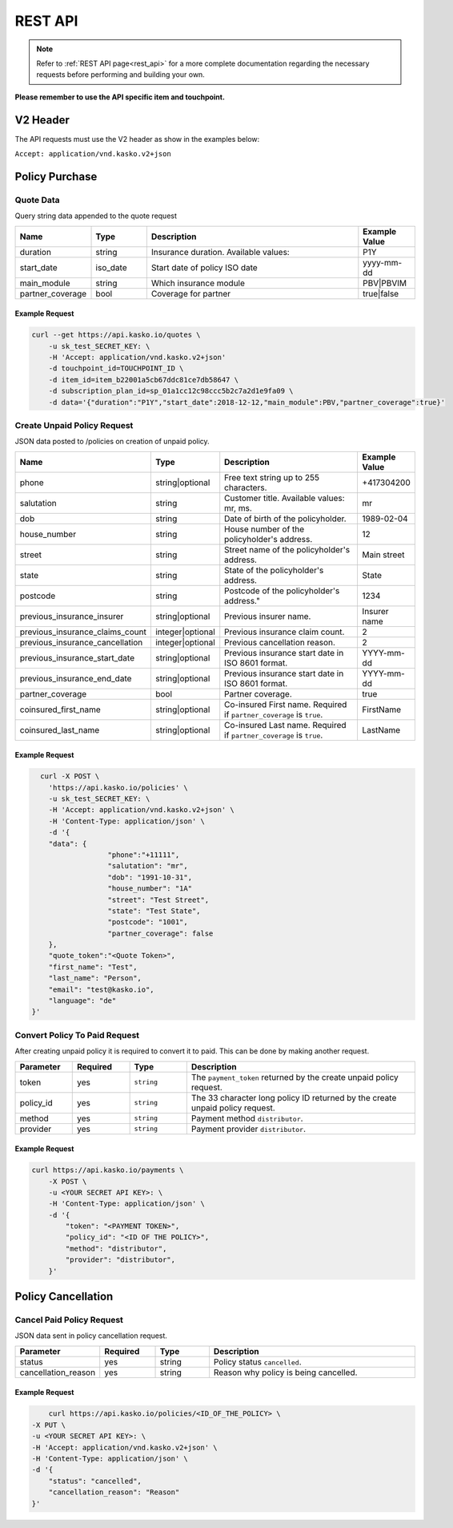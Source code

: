 ========
REST API
========

.. note::  Refer to :ref:`REST API page<rest_api>` for a more complete documentation regarding the necessary requests before performing and building your own.

**Please remember to use the API specific item and touchpoint.**

V2 Header
=========

The API requests must use the V2 header as show in the examples below:

``Accept: application/vnd.kasko.v2+json``

Policy Purchase
===============

Quote Data
----------
Query string data appended to the quote request

.. csv-table::
   :header: "Name", "Type", "Description", "Example Value"
   :widths: 20, 20, 80, 20

   "duration",                "string",   "Insurance duration. Available values:", "P1Y"
   "start_date",              "iso_date",   "Start date of policy  ISO date", "yyyy-mm-dd"
   "main_module",             "string",  "Which insurance module", "PBV|PBVIM"
   "partner_coverage",        "bool",  "Coverage for partner", "true|false"


Example Request
~~~~~~~~~~~~~~~

.. code:: bash

   curl --get https://api.kasko.io/quotes \
       -u sk_test_SECRET_KEY: \
       -H 'Accept: application/vnd.kasko.v2+json'
       -d touchpoint_id=TOUCHPOINT_ID \
       -d item_id=item_b22001a5cb67ddc81ce7db58647 \
       -d subscription_plan_id=sp_01a1cc12c98ccc5b2c7a2d1e9fa09 \
       -d data='{"duration":"P1Y","start_date":2018-12-12,"main_module":PBV,"partner_coverage":true}'

Create Unpaid Policy Request
----------------------------
JSON data posted to /policies on creation of unpaid policy.

.. csv-table::
   :header: "Name", "Type", "Description", "Example Value"
   :widths: 35, 20, 75, 20

   "phone",                           "string|optional",   "Free text string up to 255 characters.",   "+417304200"
   "salutation",                      "string",   "Customer title. Available values: mr, ms.",   "mr"
   "dob",                             "string",   "Date of birth of the policyholder.",   "1989-02-04"
   "house_number",                    "string",   "House number of the policyholder's address.",   "12"
   "street",                          "string",   "Street name of the policyholder's address.",   "Main street"
   "state",                           "string",   "State of the policyholder's address.",   "State"
   "postcode",                        "string",   Postcode of the policyholder's address.",   "1234"
   "previous_insurance_insurer",      "string|optional",   "Previous insurer name.",   "Insurer name"
   "previous_insurance_claims_count", "integer|optional",   "Previous insurance claim count.",   "2"
   "previous_insurance_cancellation", "integer|optional", "Previous cancellation reason.",   "2"
   "previous_insurance_start_date",   "string|optional", "Previous insurance start date in ISO 8601 format.",   "YYYY-mm-dd"
   "previous_insurance_end_date",     "string|optional", "Previous insurance start date in ISO 8601 format.",   "YYYY-mm-dd"
   "partner_coverage",                "bool", "Partner coverage.",   "true"
   "coinsured_first_name",            "string|optional",   "Co-insured First name. Required if ``partner_coverage`` is ``true``.",   "FirstName"
   "coinsured_last_name",             "string|optional",   "Co-insured Last name. Required if ``partner_coverage`` is ``true``.",   "LastName"

Example Request
~~~~~~~~~~~~~~~

.. code:: bash

	curl -X POST \
	  'https://api.kasko.io/policies' \
	  -u sk_test_SECRET_KEY: \
	  -H 'Accept: application/vnd.kasko.v2+json' \
	  -H 'Content-Type: application/json' \
	  -d '{
	  "data": {
			"phone":"+11111",
			"salutation": "mr",
			"dob": "1991-10-31",
                        "house_number": "1A"
			"street": "Test Street",
			"state": "Test State",
			"postcode": "1001",
                        "partner_coverage": false
	  },
	  "quote_token":"<Quote Token>",
	  "first_name": "Test",
	  "last_name": "Person",
	  "email": "test@kasko.io",
	  "language": "de"
      }'

Convert Policy To Paid Request
------------------------------
After creating unpaid policy it is required to convert it to paid. This can be done by making another request.

.. csv-table::
   :header: "Parameter", "Required", "Type", "Description"
   :widths: 20, 20, 20, 80

   "token",     "yes", "``string``", "The ``payment_token`` returned by the create unpaid policy request."
   "policy_id", "yes", "``string``", "The 33 character long policy ID returned by the create unpaid policy request."
   "method",    "yes", "``string``", "Payment method ``distributor``."
   "provider",  "yes", "``string``", "Payment provider ``distributor``."


Example Request
~~~~~~~~~~~~~~~

.. code:: bash

    curl https://api.kasko.io/payments \
        -X POST \
        -u <YOUR SECRET API KEY>: \
        -H 'Content-Type: application/json' \
        -d '{
            "token": "<PAYMENT TOKEN>",
            "policy_id": "<ID OF THE POLICY>",
            "method": "distributor",
            "provider": "distributor",
        }'

Policy Cancellation
===================

Cancel Paid Policy Request
----------------------------
JSON data sent in policy cancellation request.

.. csv-table::
   :header: "Parameter", "Required", "Type", "Description"
   :widths: 20, 20, 20, 80

   "status",              "yes", "string",   "Policy status ``cancelled``."
   "cancellation_reason", "yes", "string",   "Reason why policy is being cancelled."

Example Request
~~~~~~~~~~~~~~~

.. code:: bash

	curl https://api.kasko.io/policies/<ID_OF_THE_POLICY> \
    -X PUT \
    -u <YOUR SECRET API KEY>: \
    -H 'Accept: application/vnd.kasko.v2+json' \
    -H 'Content-Type: application/json' \
    -d '{
        "status": "cancelled",
        "cancellation_reason": "Reason"
    }'